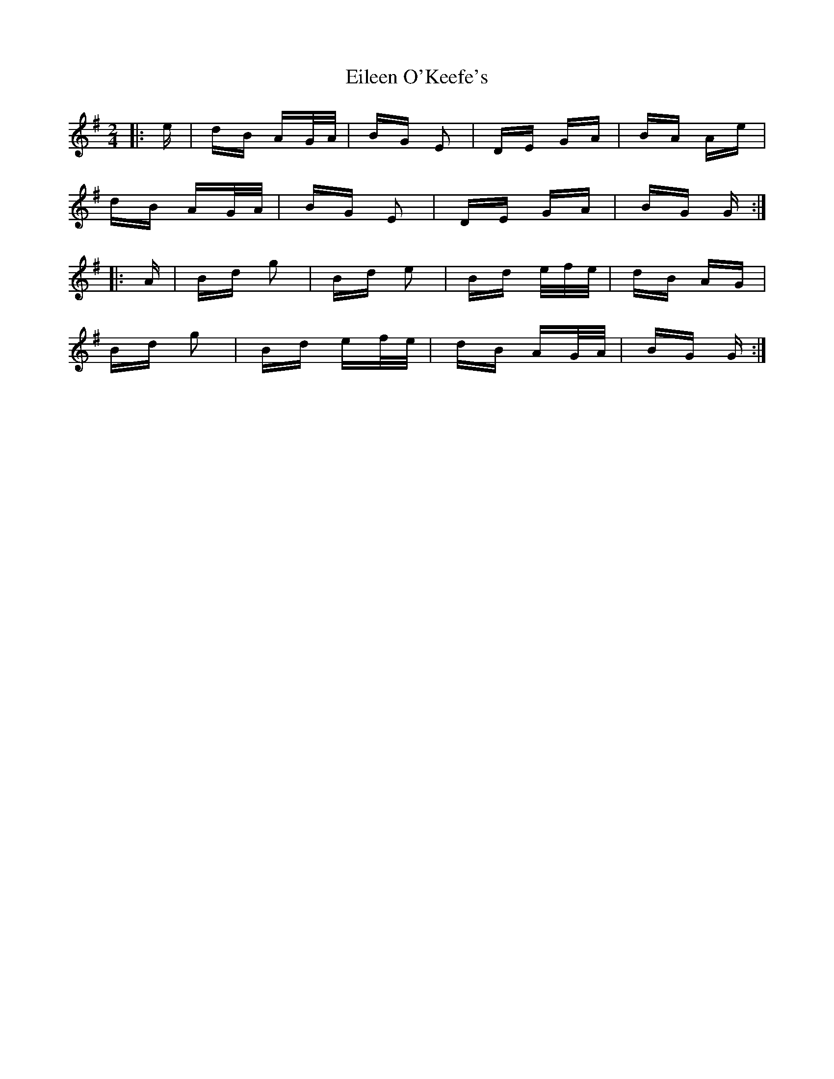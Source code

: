 X: 11662
T: Eileen O'Keefe's
R: polka
M: 2/4
K: Gmajor
|:e|dB AG/A/|BG E2|DE GA|BA Ae|
dB AG/A/|BG E2|DE GA|BG G:|
|:A|Bd g2|Bd e2|Bd e/f/e/|dB AG|
Bd g2|Bd ef/e/|dB AG/A/|BG G:|

